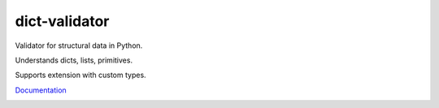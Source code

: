 dict-validator
==============

Validator for structural data in Python.

Understands dicts, lists, primitives.

Supports extension with custom types.

`Documentation <https://gurunars.github.io/dict-validator/>`_

.. image:: https://travis-ci.org/gurunars/dict-validator.svg?branch=python2
    :target: https://travis-ci.org/gurunars/dict-validator
